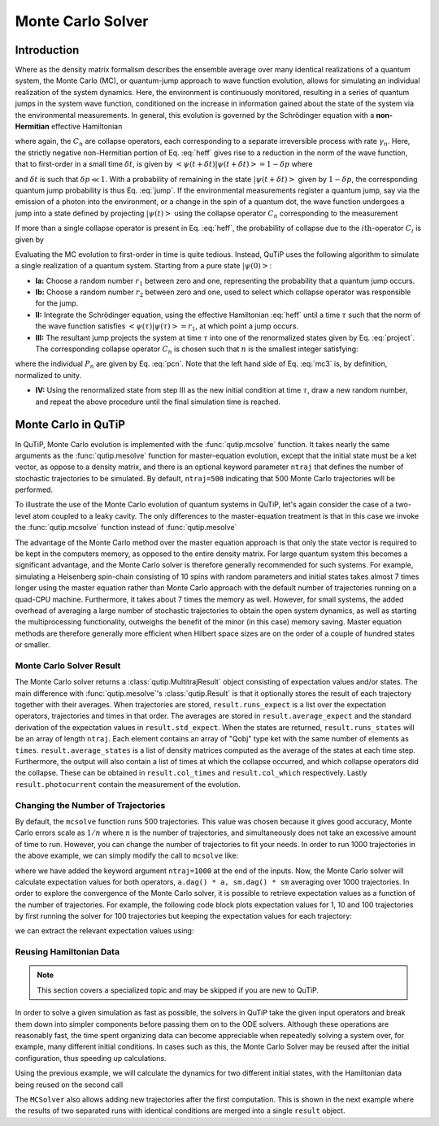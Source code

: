 .. _monte:

*******************************************
Monte Carlo Solver
*******************************************


.. _monte-intro:

Introduction
=============

Where as the density matrix formalism describes the ensemble average over many identical realizations of a quantum system, the Monte Carlo (MC), or quantum-jump approach to wave function evolution, allows for simulating an individual realization of the system dynamics.  Here, the environment is continuously monitored, resulting in a series of quantum jumps in the system wave function, conditioned on the increase in information gained about the state of the system via the environmental measurements.  In general, this evolution is governed by the Schrödinger equation with a **non-Hermitian** effective Hamiltonian

.. math::
	:label: heff

	H_{\rm eff}=H_{\rm sys}-\frac{i\hbar}{2}\sum_{i}C^{+}_{n}C_{n},

where again, the :math:`C_{n}` are collapse operators, each corresponding to a separate irreversible process with rate :math:`\gamma_{n}`.  Here, the strictly negative non-Hermitian portion of Eq. :eq:`heff` gives rise to a reduction in the norm of the wave function, that to first-order in a small time :math:`\delta t`, is given by :math:`\left<\psi(t+\delta t)|\psi(t+\delta t)\right>=1-\delta p` where

.. math::
	:label: jump

	\delta p =\delta t \sum_{n}\left<\psi(t)|C^{+}_{n}C_{n}|\psi(t)\right>,

and :math:`\delta t` is such that :math:`\delta p \ll 1`.  With a probability of remaining in the state :math:`\left|\psi(t+\delta t)\right>` given by :math:`1-\delta p`, the corresponding quantum jump probability is thus Eq. :eq:`jump`.  If the environmental measurements register a quantum jump, say via the emission of a photon into the environment, or a change in the spin of a quantum dot, the wave function undergoes a jump into a state defined by projecting :math:`\left|\psi(t)\right>` using the collapse operator :math:`C_{n}` corresponding to the measurement

.. math::
	:label: project

	\left|\psi(t+\delta t)\right>=C_{n}\left|\psi(t)\right>/\left<\psi(t)|C_{n}^{+}C_{n}|\psi(t)\right>^{1/2}.

If more than a single collapse operator is present in Eq. :eq:`heff`, the probability of collapse due to the :math:`i\mathrm{th}`-operator :math:`C_{i}` is given by

.. math::
	:label: pcn

	P_{i}(t)=\left<\psi(t)|C_{i}^{+}C_{i}|\psi(t)\right>/\delta p.

Evaluating the MC evolution to first-order in time is quite tedious.  Instead, QuTiP uses the following algorithm to simulate a single realization of a quantum system.  Starting from a pure state :math:`\left|\psi(0)\right>`:

- **Ia:** Choose a random number :math:`r_1` between zero and one, representing the probability that a quantum jump occurs.

- **Ib:** Choose a random number :math:`r_2` between zero and one, used to select which collapse operator was responsible for the jump.

- **II:** Integrate the Schrödinger equation, using the effective Hamiltonian :eq:`heff` until a time :math:`\tau` such that the norm of the wave function satisfies :math:`\left<\psi(\tau)\right.\left|\psi(\tau)\right> = r_1`, at which point a jump occurs.

- **III:** The resultant jump projects the system at time :math:`\tau` into one of the renormalized states given by Eq. :eq:`project`.  The corresponding collapse operator :math:`C_{n}` is chosen such that :math:`n` is the smallest integer satisfying:

.. math::
    :label: mc3

    \sum_{i=1}^{n} P_{n}(\tau) \ge r_2

where the individual :math:`P_{n}` are given by Eq. :eq:`pcn`.  Note that the left hand side of Eq. :eq:`mc3` is, by definition, normalized to unity.

- **IV:** Using the renormalized state from step III as the new initial condition at time :math:`\tau`, draw a new random number, and repeat the above procedure until the final simulation time is reached.


.. _monte-qutip:

Monte Carlo in QuTiP
====================

In QuTiP, Monte Carlo evolution is implemented with the :func:`qutip.mcsolve` function. It takes nearly the same arguments as the :func:`qutip.mesolve`
function for master-equation evolution, except that the initial state must be a ket vector, as oppose to a density matrix, and there is an optional keyword parameter ``ntraj`` that defines the number of stochastic trajectories to be simulated.  By default, ``ntraj=500`` indicating that 500 Monte Carlo trajectories will be performed.

To illustrate the use of the Monte Carlo evolution of quantum systems in QuTiP, let's again consider the case of a two-level atom coupled to a leaky cavity. The only differences to the master-equation treatment is that in this case we invoke the :func:`qutip.mcsolve` function instead of :func:`qutip.mesolve`

.. plot::
    :context:

    from qutip.solver.mcsolve import MCSolver, mcsolve

    times = np.linspace(0.0, 10.0, 200)
    psi0 = tensor(fock(2, 0), fock(10, 8))
    a  = tensor(qeye(2), destroy(10))
    sm = tensor(destroy(2), qeye(10))
    H = 2*np.pi*a.dag()*a + 2*np.pi*sm.dag()*sm + 2*np.pi*0.25*(sm*a.dag() + sm.dag()*a)
    data = mcsolve(H, psi0, times, [np.sqrt(0.1) * a], e_ops=[a.dag() * a, sm.dag() * sm])

    plt.figure()
    plt.plot(times, data.expect[0], times, data.expect[1])
    plt.title('Monte Carlo time evolution')
    plt.xlabel('Time')
    plt.ylabel('Expectation values')
    plt.legend(("cavity photon number", "atom excitation probability"))
    plt.show()

.. guide-dynamics-mc1:

The advantage of the Monte Carlo method over the master equation approach is that only the state vector is required to be kept in the computers memory, as opposed to the entire density matrix. For large quantum system this becomes a significant advantage, and the Monte Carlo solver is therefore generally recommended for such systems. For example, simulating a Heisenberg spin-chain consisting of 10 spins with random parameters and initial states takes almost 7 times longer using the master equation rather than Monte Carlo approach with the default number of trajectories running on a quad-CPU machine.  Furthermore, it takes about 7 times the memory as well. However, for small systems, the added overhead of averaging a large number of stochastic trajectories to obtain the open system dynamics, as well as starting the multiprocessing functionality, outweighs the benefit of the minor (in this case) memory saving. Master equation methods are therefore generally more efficient when Hilbert space sizes are on the order of a couple of hundred states or smaller.


Monte Carlo Solver Result
-------------------------

The Monte Carlo solver returns a :class:`qutip.MultitrajResult` object consisting of expectation values and/or states.
The main difference with :func:`qutip.mesolve`'s :class:`qutip.Result` is that it optionally stores the result of each trajectory together with their averages.
When trajectories are stored, ``result.runs_expect`` is a list over the expectation operators, trajectories and times in that order.
The averages are stored in ``result.average_expect`` and the standard derivation of the expectation values in ``result.std_expect``.
When the states are returned, ``result.runs_states`` will be an array of length ``ntraj``. Each element contains an array of "Qobj" type ket with the same number of elements as ``times``. ``result.average_states`` is a list of density matrices computed as the average of the states at each time step.
Furthermore, the output will also contain a list of times at which the collapse occurred, and which collapse operators did the collapse. These can be obtained in  ``result.col_times`` and ``result.col_which`` respectively.
Lastly ``result.photocurrent`` contain the measurement of the evolution.


.. plot::
    :context: close-figs

    times = np.linspace(0.0, 10.0, 200)
    psi0 = tensor(fock(2, 0), fock(10, 8))
    a  = tensor(qeye(2), destroy(10))
    sm = tensor(destroy(2), qeye(10))
    H = 2*np.pi*a.dag()*a + 2*np.pi*sm.dag()*sm + 2*np.pi*0.25*(sm*a.dag() + sm.dag()*a)
    data = mcsolve(H, psi0, times, [np.sqrt(0.1) * a], e_ops=[a.dag() * a, sm.dag() * sm])

    plt.figure()
    plt.plot((times[:-1] + times[1:])/2, data.photocurrent[0])
    plt.title('Monte Carlo Photocurrent')
    plt.xlabel('Time')
    plt.ylabel('Photon detections')
    plt.show()


.. _monte-ntraj:

Changing the Number of Trajectories
-----------------------------------

By default, the ``mcsolve`` function runs 500 trajectories.
This value was chosen because it gives good accuracy, Monte Carlo errors scale as :math:`1/n` where :math:`n` is the number of trajectories, and simultaneously does not take an excessive amount of time to run.
However, you can change the number of trajectories to fit your needs.
In order to run 1000 trajectories in the above example, we can simply modify the call to ``mcsolve`` like:

.. plot::
    :context: close-figs

    data = mcsolve(H, psi0, times, [np.sqrt(0.1) * a], e_ops=[a.dag() * a, sm.dag() * sm], ntraj=1000)

where we have added the keyword argument ``ntraj=1000`` at the end of the inputs.
Now, the Monte Carlo solver will calculate expectation values for both operators, ``a.dag() * a, sm.dag() * sm`` averaging over 1000 trajectories.
In order to explore the convergence of the Monte Carlo solver, it is possible to retrieve expectation values as a function of the number of trajectories. For example, the following code block plots expectation values for 1, 10 and 100 trajectories by first running the solver for 100 trajectories but keeping the expectation values for each trajectory:

.. plot::
    :context:

    data = mcsolve(H, psi0, times, [np.sqrt(0.1) * a], e_ops=[a.dag() * a, sm.dag() * sm], options={"keep_runs_results": True}, ntraj=100, seeds=1)

we can extract the relevant expectation values using:

.. plot::
    :context:

    expt1 = data.expect_traj_avg(1)
    expt10 = data.expect_traj_avg(10)
    expt100 = data.expect_traj_avg(100)

    plt.figure()
    plt.plot(times, expt1[0], label="ntraj=1")
    plt.plot(times, expt10[0], label="ntraj=10")
    plt.plot(times, expt100[0], label="ntraj=100")
    plt.title('Monte Carlo time evolution')
    plt.xlabel('Time')
    plt.ylabel('Expectation values')
    plt.legend()
    plt.show()


.. _monte-reuse:

Reusing Hamiltonian Data
------------------------

.. note:: This section covers a specialized topic and may be skipped if you are new to QuTiP.


In order to solve a given simulation as fast as possible, the solvers in QuTiP take the given input operators and break them down into simpler components before passing them on to the ODE solvers.
Although these operations are reasonably fast, the time spent organizing data can become appreciable when repeatedly solving a system over, for example, many different initial conditions.
In cases such as this, the Monte Carlo Solver may be reused after the initial configuration, thus speeding up calculations.


Using the previous example, we will calculate the dynamics for two different initial states, with the Hamiltonian data being reused on the second call

.. plot::
    :context: close-figs

    times = np.linspace(0.0, 10.0, 200)
    psi0 = tensor(fock(2, 0), fock(10, 5))
    a  = tensor(qeye(2), destroy(10))
    sm = tensor(destroy(2), qeye(10))

    H = 2*np.pi*a.dag()*a + 2*np.pi*sm.dag()*sm + 2*np.pi*0.25*(sm*a.dag() + sm.dag()*a)
    solver = MCSolver(H, c_ops=[np.sqrt(0.1) * a])
    data1 = solver.run(psi0, times, e_ops=[a.dag() * a, sm.dag() * sm], ntraj=100)
    psi1 = tensor(fock(2, 0), coherent(10, 2 - 1j))
    data2 = solver.run(psi1, times, e_ops=[a.dag() * a, sm.dag() * sm], ntraj=100)

    plt.figure()
    plt.plot(times, data1.expect[0], "b", times, data1.expect[1], "r", lw=2)
    plt.plot(times, data2.expect[0], 'b--', times, data2.expect[1], 'r--', lw=2)
    plt.title('Monte Carlo time evolution')
    plt.xlabel('Time', fontsize=14)
    plt.ylabel('Expectation values', fontsize=14)
    plt.legend(("cavity photon number", "atom excitation probability"))
    plt.show()

.. guide-dynamics-mc2:

The ``MCSolver`` also allows adding new trajectories after the first computation. This is shown in the next example where the results of two separated runs with identical conditions are merged into a single ``result`` object.

.. plot::
    :context: close-figs

    times = np.linspace(0.0, 10.0, 200)
    psi0 = tensor(fock(2, 0), fock(10, 5))
    a  = tensor(qeye(2), destroy(10))
    sm = tensor(destroy(2), qeye(10))

    H = 2*np.pi*a.dag()*a + 2*np.pi*sm.dag()*sm + 2*np.pi*0.25*(sm*a.dag() + sm.dag()*a)
    solver = MCSolver(H, c_ops=[np.sqrt(0.1) * a])
    data1 = solver.run(psi0, times, e_ops=[a.dag() * a, sm.dag() * sm], ntraj=1, seed=1)
    data2 = solver.run(psi0, times, e_ops=[a.dag() * a, sm.dag() * sm], ntraj=1, seed=3)
    data_merged = data1 + data2

    plt.figure()
    plt.plot(times, data1.expect[0], times, data1.expect[1], lw=2)
    plt.plot(times, data2.expect[0], '--', times, data2.expect[1], '--', lw=2)
    plt.plot(times, data_merged.expect[0], ':', times, data_merged.expect[1], ':', lw=2)
    plt.title('Monte Carlo time evolution')
    plt.xlabel('Time', fontsize=14)
    plt.ylabel('Expectation values', fontsize=14)
    plt.legend(("cavity photon number", "atom excitation probability"))
    plt.show()
